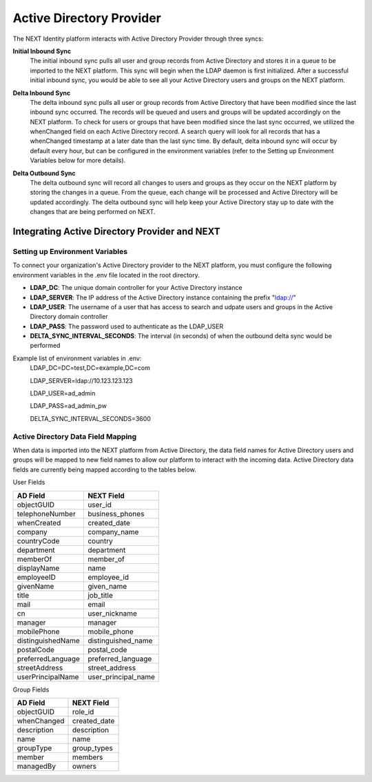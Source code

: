 =========================
Active Directory Provider
=========================

The NEXT Identity platform interacts with Active Directory Provider through three syncs:

**Initial Inbound Sync**
    The initial inbound sync pulls all user and group records from Active Directory and stores it in a queue to be imported 
    to the NEXT platform. This sync will begin when the LDAP daemon is first initialized. After a successful initial inbound
    sync, you would be able to see all your Active Directory users and groups on the NEXT platform.

..

**Delta Inbound Sync**
    The delta inbound sync pulls all user or group records from Active Directory that have been modified since the last 
    inbound sync occurred. The records will be queued and users and groups will be updated accordingly on the NEXT platform. 
    To check for users or groups that have been modified since the last sync occurred, we utilized the whenChanged field on each 
    Active Directory record. A search query will look for all records that has a whenChanged timestamp at a later date than the 
    last sync time. By default, delta inbound sync will occur by default every hour, but can be configured in the environment 
    variables (refer to the Setting up Environment Variables below for more details).

..

**Delta Outbound Sync**
    The delta outbound sync will record all changes to users and groups as they occur on the NEXT platform by storing the changes 
    in a queue. From the queue, each change will be processed and Active Directory will be updated accordingly. The delta outbound
    sync will help keep your Active Directory stay up to date with the changes that are being performed on NEXT.

Integrating Active Directory Provider and NEXT
==============================================

Setting up Environment Variables
--------------------------------
To connect your organization's Active Directory provider to the NEXT platform, you must configure the following environment variables 
in the .env file located in the root directory.

* **LDAP_DC**: The unique domain controller for your Active Directory instance 
* **LDAP_SERVER**: The IP address of the Active Directory instance containing the prefix "ldap://"
* **LDAP_USER**: The username of a user that has access to search and udpate users and groups in the Active Directory domain controller
* **LDAP_PASS**: The password used to authenticate as the LDAP_USER
* **DELTA_SYNC_INTERVAL_SECONDS**: The interval (in seconds) of when the outbound delta sync would be performed 


Example list of environment variables in .env:
    LDAP_DC=DC=test,DC=example,DC=com

    LDAP_SERVER=ldap://10.123.123.123

    LDAP_USER=ad_admin

    LDAP_PASS=ad_admin_pw

    DELTA_SYNC_INTERVAL_SECONDS=3600

Active Directory Data Field Mapping
----------------------------------------
When data is imported into the NEXT platform from Active Directory, the data field names for Active Directory users and groups will be 
mapped to new field names to allow our platform to interact with the incoming data. Active Directory data fields are currently being 
mapped according to the tables below.

User Fields

+---------------------+----------------------+
|      AD Field       |     NEXT Field       |
+=====================+======================+
| objectGUID          | user_id              |
+---------------------+----------------------+
| telephoneNumber     | business_phones      |
+---------------------+----------------------+
| whenCreated         | created_date         |
+---------------------+----------------------+
| company             | company_name         |
+---------------------+----------------------+
| countryCode         | country              |
+---------------------+----------------------+
| department          | department           |
+---------------------+----------------------+
| memberOf            | member_of            |
+---------------------+----------------------+
| displayName         | name                 |
+---------------------+----------------------+
| employeeID          | employee_id          |
+---------------------+----------------------+
| givenName           | given_name           |
+---------------------+----------------------+
| title               | job_title            |
+---------------------+----------------------+
| mail                | email                |
+---------------------+----------------------+
| cn                  | user_nickname        |
+---------------------+----------------------+
| manager             | manager              |
+---------------------+----------------------+
| mobilePhone         | mobile_phone         |
+---------------------+----------------------+
| distinguishedName   | distinguished_name   |
+---------------------+----------------------+
| postalCode          | postal_code          |
+---------------------+----------------------+
| preferredLanguage   | preferred_language   |
+---------------------+----------------------+
| streetAddress       | street_address       |
+---------------------+----------------------+
| userPrincipalName   | user_principal_name  |
+---------------------+----------------------+


Group Fields

+---------------------+----------------------+
|      AD Field       |     NEXT Field       |
+=====================+======================+
| objectGUID          | role_id              |
+---------------------+----------------------+
| whenChanged         | created_date         |
+---------------------+----------------------+
| description         | description          |
+---------------------+----------------------+
| name                | name                 |
+---------------------+----------------------+
| groupType           | group_types          |
+---------------------+----------------------+
| member              | members              |
+---------------------+----------------------+
| managedBy           | owners               |
+---------------------+----------------------+
